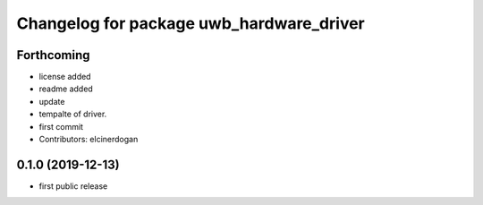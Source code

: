 ^^^^^^^^^^^^^^^^^^^^^^^^^^^^^^^^^^^^^^^^^
Changelog for package uwb_hardware_driver
^^^^^^^^^^^^^^^^^^^^^^^^^^^^^^^^^^^^^^^^^

Forthcoming
-----------
* license added
* readme added
* update
* tempalte of driver.
* first commit
* Contributors: elcinerdogan

0.1.0 (2019-12-13)
-------------------
* first public release